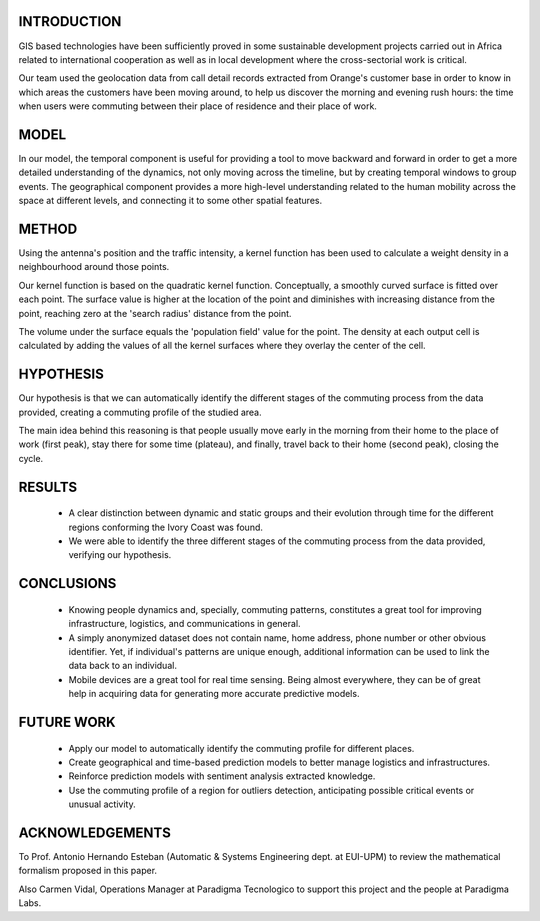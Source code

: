 INTRODUCTION
############
GIS based technologies have been sufficiently proved in some sustainable development projects carried out in Africa related to international cooperation as well as in local development where the cross-sectorial work is critical.

Our team used the geolocation data from call detail records extracted from Orange's customer base in order to know in which areas the customers have been moving around, to help us discover the morning and evening rush hours: the time when users were commuting between their place of residence and their place of work.

MODEL
#####
In our model, the temporal component is useful for providing a tool to move backward and forward in order to get a more detailed understanding of the dynamics, not only moving across the timeline, but by creating temporal windows to group events. The geographical component provides a more high-level understanding related to the human mobility across the space at different levels, and connecting it to some other spatial features.

METHOD
######
Using the antenna's position and the traffic intensity, a kernel function has been used to calculate a weight density in a neighbourhood around those points.

Our kernel function is based on the quadratic kernel function. Conceptually, a smoothly curved surface is fitted over each point. The surface value is higher at the location of the point and diminishes with increasing distance from the point, reaching zero at the 'search radius' distance from the point.

The volume under the surface equals the 'population field' value for the point. The density at each output cell is calculated by adding the values of all the kernel surfaces where they overlay the center of the cell.

HYPOTHESIS
##########
Our hypothesis is that we can automatically identify the different stages of the commuting process from the data provided, creating a commuting profile of the studied area.

The main idea behind this reasoning is that people usually move early in the morning from their home to the place of work (first peak), stay there for some time (plateau), and finally, travel back to their home (second peak), closing the cycle.

RESULTS
#######
 + A clear distinction between dynamic and static groups and their evolution through time for the different regions conforming the Ivory Coast was found.

 + We were able to identify the three different stages of the commuting process from the data provided, verifying our hypothesis.

CONCLUSIONS
###########
 + Knowing people dynamics and, specially, commuting patterns, constitutes a great tool for improving infrastructure, logistics, and communications in general.

 + A simply anonymized dataset does not contain name, home address, phone number or other obvious identifier. Yet, if individual's patterns are unique enough, additional information can be used to link the data back to an individual.

 + Mobile devices are a great tool for real time sensing. Being almost everywhere, they can be of great help in acquiring data for generating more accurate predictive models.

FUTURE WORK
###########
 + Apply our model to automatically identify the commuting profile for different places.

 + Create geographical and time-based prediction models to better manage logistics and infrastructures.

 + Reinforce prediction models with sentiment analysis extracted knowledge.

 + Use the commuting profile of a region for outliers detection, anticipating possible critical events or unusual activity.

ACKNOWLEDGEMENTS
################
To Prof. Antonio Hernando Esteban (Automatic & Systems Engineering dept. at EUI-UPM) to review the mathematical formalism proposed in this paper.

Also Carmen Vidal, Operations Manager at Paradigma Tecnologico to support this project and the people at Paradigma Labs.
